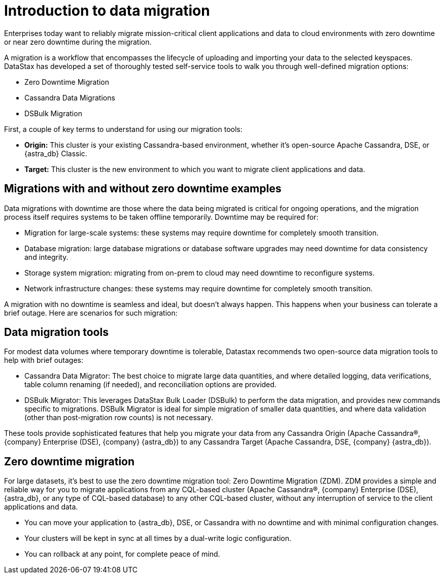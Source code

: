 = Introduction to data migration
:page-tag: migration,zdm,zero-downtime,zdm-proxy,introduction
ifdef::env-github,env-browser,env-vscode[:imagesprefix: ../images/]
ifndef::env-github,env-browser,env-vscode[:imagesprefix: ]

Enterprises today want to reliably migrate mission-critical client applications and data to cloud environments with zero downtime or near zero downtime during the migration.

A migration is a workflow that encompasses the lifecycle of uploading and importing your data to the selected keyspaces. 
DataStax has developed a set of thoroughly tested self-service tools to walk you through well-defined migration options:

* Zero Downtime Migration
* Cassandra Data Migrations
* DSBulk Migration

First, a couple of key terms to understand for using our migration tools:

* **Origin:** This cluster is your existing Cassandra-based environment, whether it's open-source Apache Cassandra, DSE, or {astra_db} Classic.

* **Target:** This cluster is the new environment to which you want to migrate client applications and data.


////
[TIP]
====
An important migration prerequisite is that you already have the matching schema on Target. 
A CQL statement that your client application sends to {zdm-proxy} must be able to succeed on both Origin and Target clusters. 
This means that any keyspace that your client application uses must exist on both Origin and Target with the same name. 
Table names must also match. For more, see xref:feasibility-checklists.adoc#_schemakeyspace_compatibility[Schema/keyspace compatibility].
====

Your migration project occurs through a sequence of phases. 
Here is an example of these phases with ZDM using ZDM proxy, which is a simple and lightweight proxy that handles all the real-time requests generated by your client applications.
For more, see http:addlinkhere.adoc[ZDM proxy]

image::{imagesprefix}zdm-migration-all.png[Migration phases from start to finish]

Before walking through illustrations of each phase, look at a pre-migration, high-level view. At this point, your client applications are performing read/write operations with an existing CQL-compatible database. That is, Apache Cassandra, DSE, or Astra DB.  

image::{imagesprefix}zdm-migration-before-starting.png[Diagram shows existing CQL-compatible environment before migration starts.]

Before any migration begins, complete prerequisites, prepare your environment, and set up the recommended infrastructure.
////

== Migrations with and without zero downtime examples

Data migrations with downtime are those where the data being migrated is critical for ongoing operations, and the migration process itself requires systems to be taken offline temporarily. Downtime may be required for:

* Migration for large-scale systems: these systems may require downtime for completely smooth transition.
* Database migration: large database migrations or database software upgrades may need downtime for data consistency and integrity.
* Storage system migration: migrating from on-prem to cloud may need downtime to reconfigure systems.
* Network infrastructure changes: these systems may require downtime for completely smooth transition.

A migration with no downtime is seamless and ideal, but doesn't always happen. This happens when your business can tolerate a brief outage. 
Here are scenarios for such migration:


== Data migration tools

For modest data volumes where temporary downtime is tolerable, Datastax recommends two open-source data migration tools to help with brief outages:

* Cassandra Data Migrator: The best choice to migrate large data quantities, and where detailed logging, data verifications, table column renaming (if needed), and reconciliation options are provided.
* DSBulk Migrator: This leverages DataStax Bulk Loader (DSBulk) to perform the data migration, and provides new commands specific to migrations. DSBulk Migrator is ideal for simple migration of smaller data quantities, and where data validation (other than post-migration row counts) is not necessary.

These tools provide sophisticated features that help you migrate your data from any Cassandra Origin (Apache Cassandra®, {company} Enterprise (DSE), {company} {astra_db}) to any Cassandra Target (Apache Cassandra, DSE, {company} {astra_db}).

== Zero downtime migration

For large datasets, it's best to use the zero downtime migration tool: Zero Downtime Migration (ZDM).
ZDM provides a simple and reliable way for you to migrate applications from any CQL-based cluster (Apache Cassandra®, {company} Enterprise (DSE), {astra_db}, or any type of CQL-based database) to any other CQL-based cluster, without any interruption of service to the client applications and data.

* You can move your application to {astra_db}, DSE, or Cassandra with no downtime and with minimal configuration changes.
* Your clusters will be kept in sync at all times by a dual-write logic configuration.
* You can rollback at any point, for complete peace of mind.



